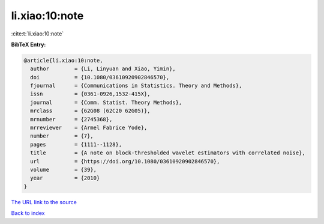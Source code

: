 li.xiao:10:note
===============

:cite:t:`li.xiao:10:note`

**BibTeX Entry:**

.. code-block:: bibtex

   @article{li.xiao:10:note,
     author        = {Li, Linyuan and Xiao, Yimin},
     doi           = {10.1080/03610920902846570},
     fjournal      = {Communications in Statistics. Theory and Methods},
     issn          = {0361-0926,1532-415X},
     journal       = {Comm. Statist. Theory Methods},
     mrclass       = {62G08 (62C20 62G05)},
     mrnumber      = {2745368},
     mrreviewer    = {Armel Fabrice Yode},
     number        = {7},
     pages         = {1111--1128},
     title         = {A note on block-thresholded wavelet estimators with correlated noise},
     url           = {https://doi.org/10.1080/03610920902846570},
     volume        = {39},
     year          = {2010}
   }

`The URL link to the source <https://doi.org/10.1080/03610920902846570>`__


`Back to index <../By-Cite-Keys.html>`__
